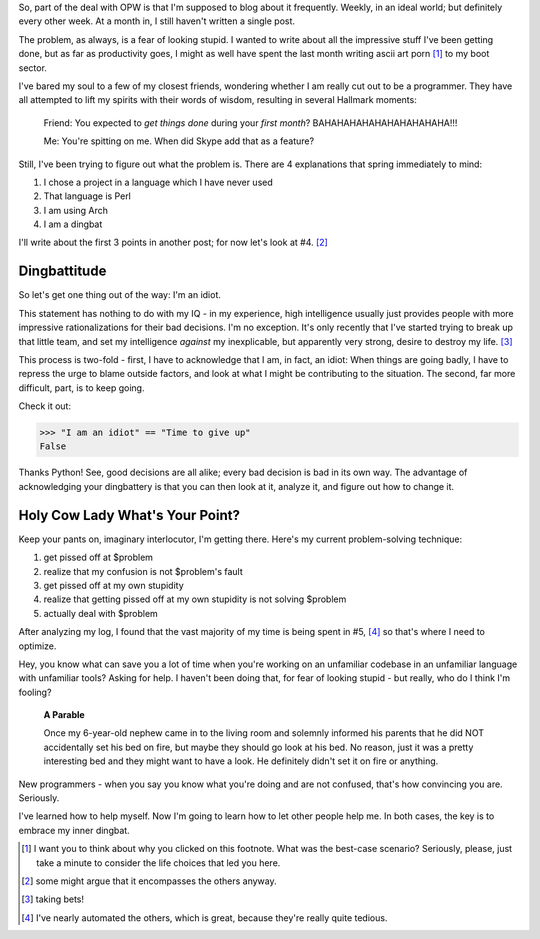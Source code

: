 .. title: Dare to be Stupid
.. slug: dare-to-be-stupid
.. date: 2015-01-05 14:04:41 UTC
.. tags: metacpan, opw
.. link: 
.. description: 
.. type: text

So, part of the deal with OPW is that I'm supposed to blog about it frequently.  Weekly, in an ideal world; but definitely every other week.  At a month in, I still haven't written a single post.

The problem, as always, is a fear of looking stupid.  I wanted to write about all the impressive stuff I've been getting done, but as far as productivity goes, I might as well have spent the last month writing ascii art porn [1]_ to my boot sector.

.. TEASER_END

I've bared my soul to a few of my closest friends, wondering whether I am really cut out to be a programmer.  They have all attempted to lift my spirits with their words of wisdom, resulting in several Hallmark moments:

  Friend: You expected to *get things done* during your *first month*?  BAHAHAHAHAHAHAHAHAHAHA!!!

  Me: You're spitting on me.  When did Skype add that as a feature?

Still, I've been trying to figure out what the problem is.  There are 4 explanations that spring immediately to mind:

1. I chose a project in a language which I have never used
2. That language is Perl
3. I am using Arch
4. I am a dingbat

I'll write about the first 3 points in another post; for now let's look at #4. [2]_

Dingbattitude
=============

So let's get one thing out of the way:  I'm an idiot.  

This statement has nothing to do with my IQ - in my experience, high intelligence usually just provides people with more impressive rationalizations for their bad decisions.  I'm no exception.  It's only recently that I've started trying to break up that little team, and set my intelligence *against* my inexplicable, but apparently very strong, desire to destroy my life. [3]_  

This process is two-fold - first, I have to acknowledge that I am, in fact, an idiot:  When things are going badly, I have to repress the urge to blame outside factors, and look at what I might be contributing to the situation.  The second, far more difficult, part, is to keep going.  

Check it out:

.. code:: python

  >>> "I am an idiot" == "Time to give up"
  False

Thanks Python!  See, good decisions are all alike; every bad decision is bad in its own way.  The advantage of acknowledging your dingbattery is that you can then look at it, analyze it, and figure out how to change it.  

Holy Cow Lady What's Your Point?
================================

Keep your pants on, imaginary interlocutor, I'm getting there.  Here's my current problem-solving technique:

1. get pissed off at $problem
2. realize that my confusion is not $problem's fault
3. get pissed off at my own stupidity
4. realize that getting pissed off at my own stupidity is not solving $problem
5. actually deal with $problem

After analyzing my log, I found that the vast majority of my time is being spent in #5, [4]_ so that's where I need to optimize.

Hey, you know what can save you a lot of time when you're working on an unfamiliar codebase in an unfamiliar language with unfamiliar tools?  Asking for help.  I haven't been doing that, for fear of looking stupid - but really, who do I think I'm fooling?  

  **A Parable**

  Once my 6-year-old nephew came in to the living room and solemnly informed his parents that he did NOT accidentally set his bed on fire, but maybe they should go look at his bed.  No reason, just it was a pretty interesting bed and they might want to have a look.  He definitely didn't set it on fire or anything.

New programmers - when you say you know what you're doing and are not confused, that's how convincing you are.  Seriously.

I've learned how to help myself.  Now I'm going to learn how to let other people help me.  In both cases, the key is to embrace my inner dingbat.

.. raw:: html

  <br>&nbsp;<br>&nbsp;<br>&nbsp;<br>&nbsp;<br>&nbsp;<br>&nbsp;<br>&nbsp;<br>&nbsp;<br>&nbsp;

.. [1] I want you to think about why you clicked on this footnote.  What was the best-case scenario?  Seriously, please, just take a minute to consider the life choices that led you here.
.. [2] some might argue that it encompasses the others anyway.
.. [3] taking bets!
.. [4] I've nearly automated the others, which is great, because they're really quite tedious.
